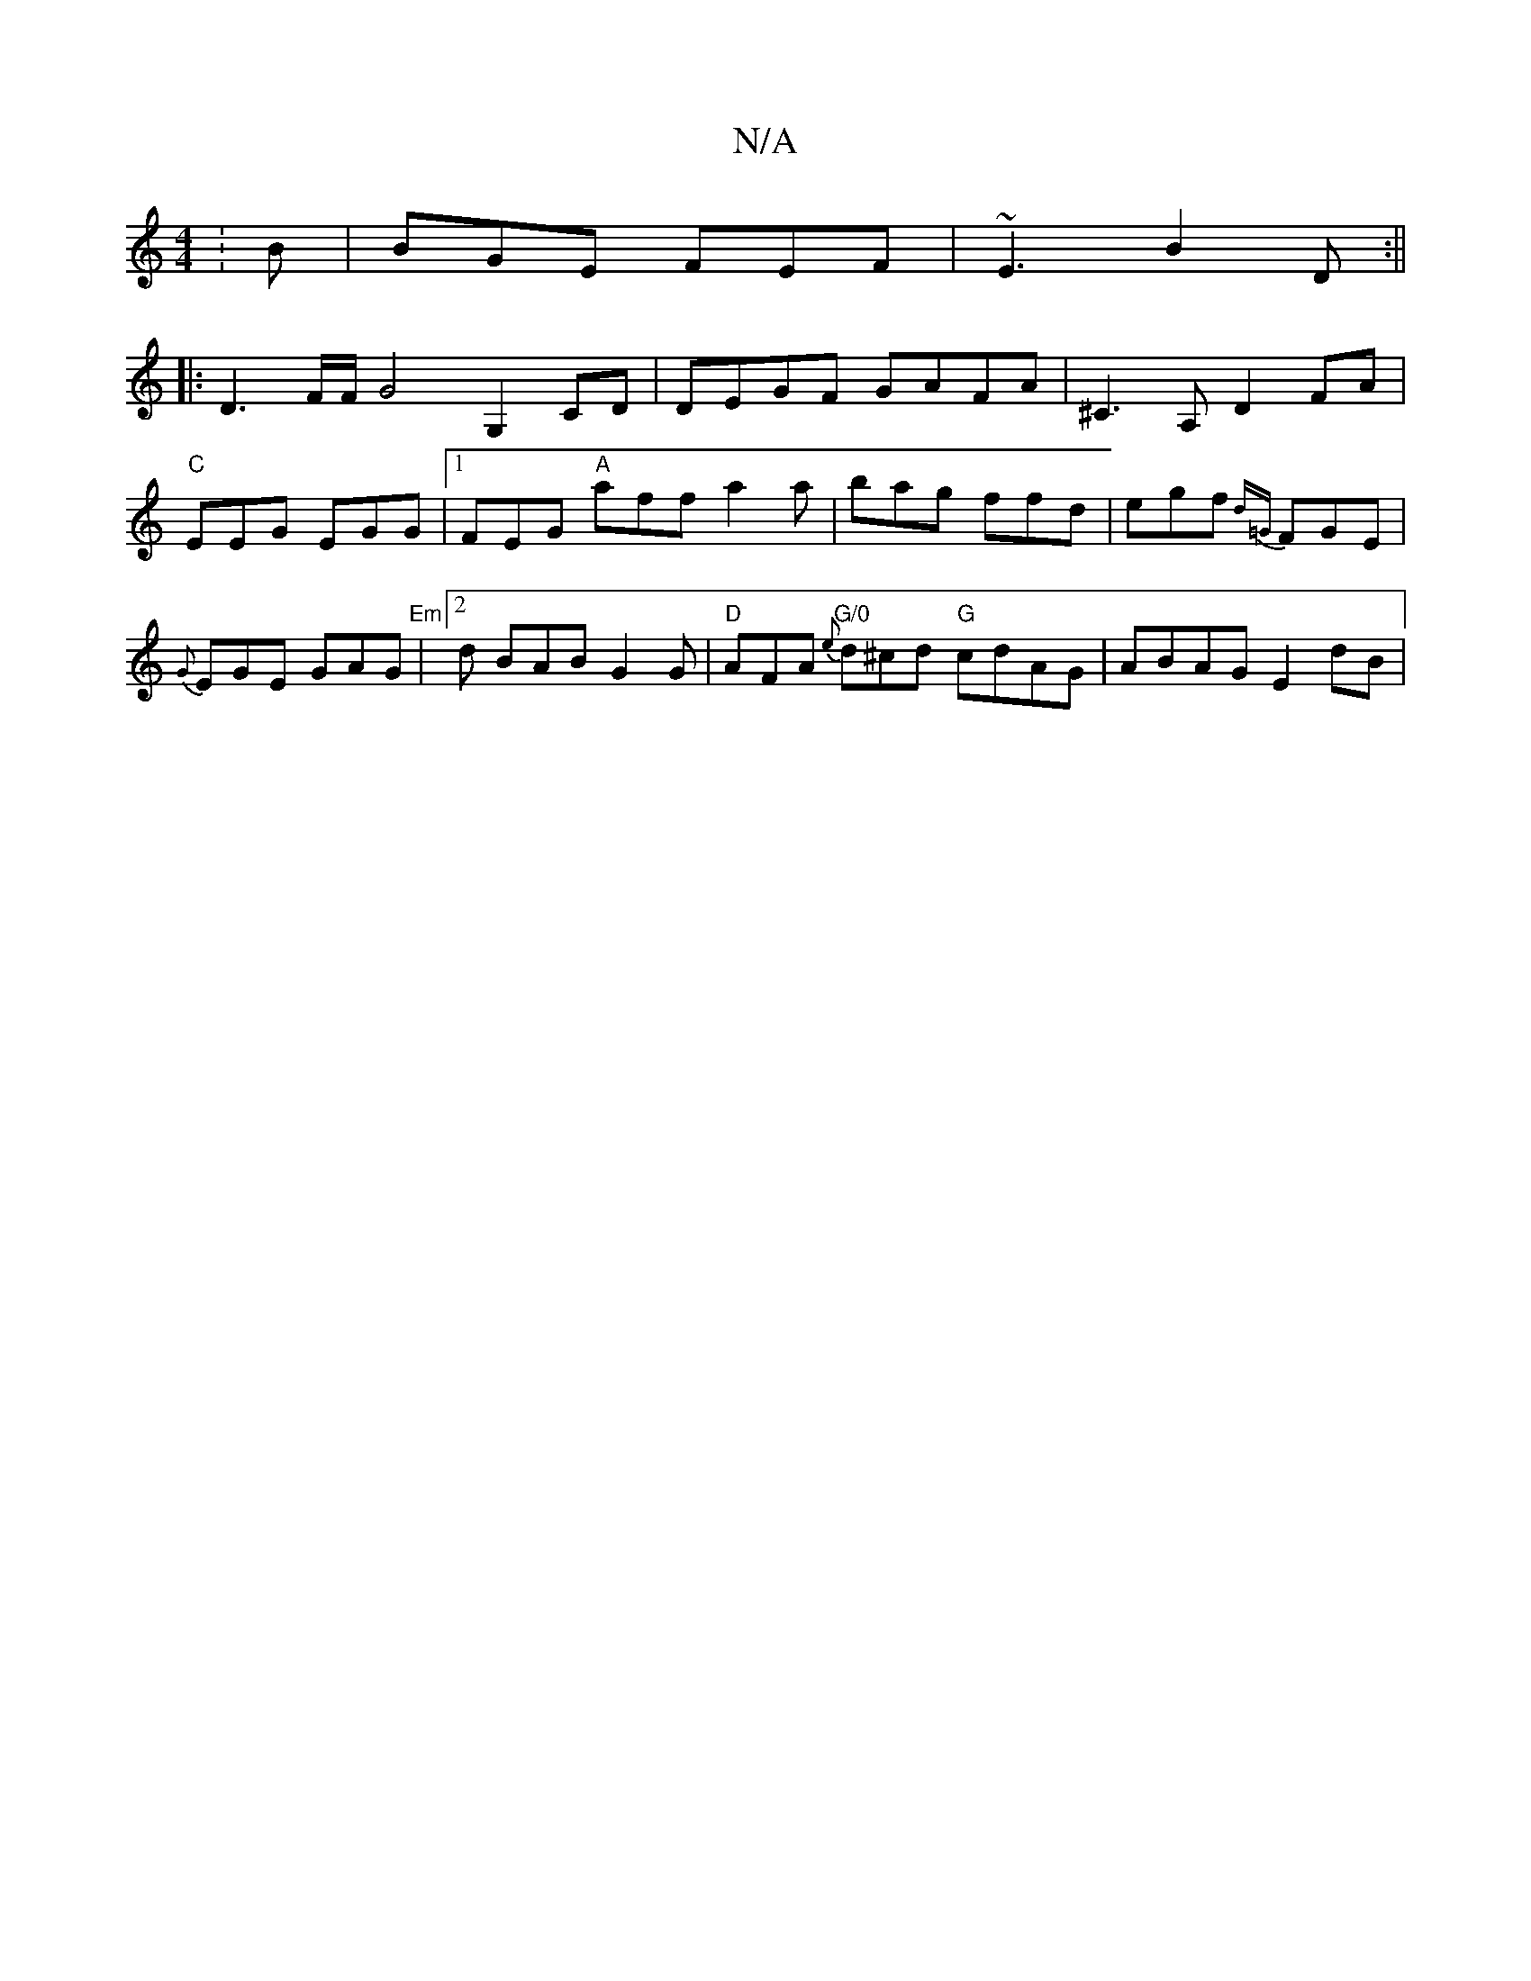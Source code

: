 X:1
T:N/A
M:4/4
R:N/A
K:Cmajor
:B|BGE FEF|~E3 B2 D:||
|: D3 F/2F/2G4 G,2 CD | DEGF GAFA | ^C3 A, D2 FA|"C"EEG EGG |1 FEG "A"aff a2a|bag ffd|egf {d=G}FGE | {G}EGE GAG | "Em"[2d BAB G2G |"D"AFA "G/0"{e}d^cd "G"cdAG | ABAG E2 dB | "G"